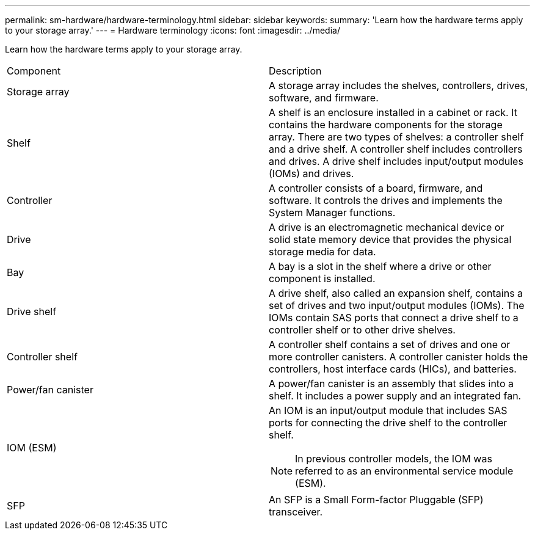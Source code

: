 ---
permalink: sm-hardware/hardware-terminology.html
sidebar: sidebar
keywords: 
summary: 'Learn how the hardware terms apply to your storage array.'
---
= Hardware terminology
:icons: font
:imagesdir: ../media/

[.lead]
Learn how the hardware terms apply to your storage array.

|===
| Component| Description
a|
Storage array
a|
A storage array includes the shelves, controllers, drives, software, and firmware.
a|
Shelf
a|
A shelf is an enclosure installed in a cabinet or rack. It contains the hardware components for the storage array. There are two types of shelves: a controller shelf and a drive shelf. A controller shelf includes controllers and drives. A drive shelf includes input/output modules (IOMs) and drives.
a|
Controller
a|
A controller consists of a board, firmware, and software. It controls the drives and implements the System Manager functions.
a|
Drive
a|
A drive is an electromagnetic mechanical device or solid state memory device that provides the physical storage media for data.
a|
Bay
a|
A bay is a slot in the shelf where a drive or other component is installed.
a|
Drive shelf
a|
A drive shelf, also called an expansion shelf, contains a set of drives and two input/output modules (IOMs). The IOMs contain SAS ports that connect a drive shelf to a controller shelf or to other drive shelves.
a|
Controller shelf
a|
A controller shelf contains a set of drives and one or more controller canisters. A controller canister holds the controllers, host interface cards (HICs), and batteries.
a|
Power/fan canister
a|
A power/fan canister is an assembly that slides into a shelf. It includes a power supply and an integrated fan.
a|
IOM (ESM)
a|
An IOM is an input/output module that includes SAS ports for connecting the drive shelf to the controller shelf.
[NOTE]
====
In previous controller models, the IOM was referred to as an environmental service module (ESM).
====

a|
SFP
a|
An SFP is a Small Form-factor Pluggable (SFP) transceiver.
|===
